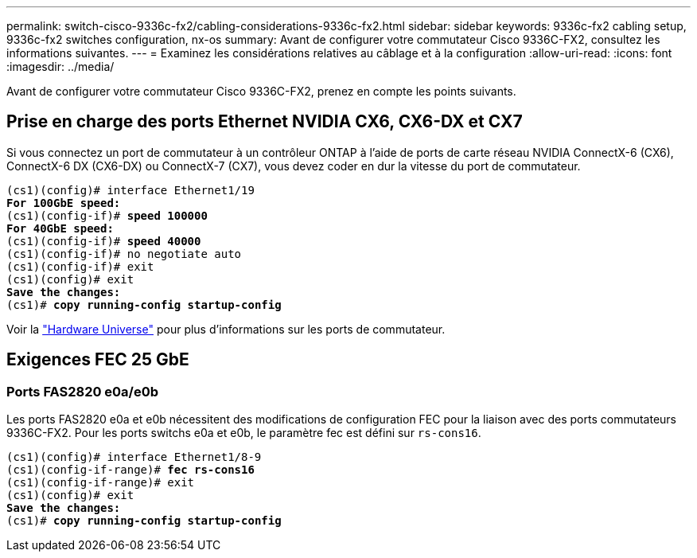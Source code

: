 ---
permalink: switch-cisco-9336c-fx2/cabling-considerations-9336c-fx2.html 
sidebar: sidebar 
keywords: 9336c-fx2 cabling setup, 9336c-fx2 switches configuration, nx-os 
summary: Avant de configurer votre commutateur Cisco 9336C-FX2, consultez les informations suivantes. 
---
= Examinez les considérations relatives au câblage et à la configuration
:allow-uri-read: 
:icons: font
:imagesdir: ../media/


[role="lead"]
Avant de configurer votre commutateur Cisco 9336C-FX2, prenez en compte les points suivants.



== Prise en charge des ports Ethernet NVIDIA CX6, CX6-DX et CX7

Si vous connectez un port de commutateur à un contrôleur ONTAP à l'aide de ports de carte réseau NVIDIA ConnectX-6 (CX6), ConnectX-6 DX (CX6-DX) ou ConnectX-7 (CX7), vous devez coder en dur la vitesse du port de commutateur.

[listing, subs="+quotes"]
----
(cs1)(config)# interface Ethernet1/19
*For 100GbE speed:*
(cs1)(config-if)# *speed 100000*
*For 40GbE speed:*
(cs1)(config-if)# *speed 40000*
(cs1)(config-if)# no negotiate auto
(cs1)(config-if)# exit
(cs1)(config)# exit
*Save the changes:*
(cs1)# *copy running-config startup-config*
----
Voir la https://hwu.netapp.com/Switch/Index["Hardware Universe"^] pour plus d'informations sur les ports de commutateur.



== Exigences FEC 25 GbE



=== Ports FAS2820 e0a/e0b

Les ports FAS2820 e0a et e0b nécessitent des modifications de configuration FEC pour la liaison avec des ports commutateurs 9336C-FX2.
Pour les ports switchs e0a et e0b, le paramètre fec est défini sur `rs-cons16`.

[listing, subs="+quotes"]
----
(cs1)(config)# interface Ethernet1/8-9
(cs1)(config-if-range)# *fec rs-cons16*
(cs1)(config-if-range)# exit
(cs1)(config)# exit
*Save the changes:*
(cs1)# *copy running-config startup-config*
----